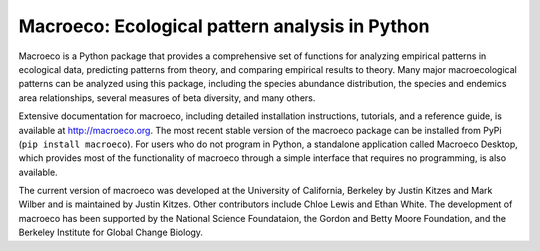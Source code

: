 Macroeco: Ecological pattern analysis in Python
-----------------------------------------------

Macroeco is a Python package that provides a comprehensive set of functions for analyzing empirical patterns in ecological data, predicting patterns from theory, and comparing empirical results to theory. Many major macroecological patterns can be analyzed using this package, including the species abundance distribution, the species and endemics area relationships, several measures of beta diversity, and many others.

Extensive documentation for macroeco, including detailed installation instructions, tutorials, and a reference guide, is available at http://macroeco.org. The most recent stable version of the macroeco package can be installed from PyPi (``pip install macroeco``). For users who do not program in Python, a standalone application called Macroeco Desktop, which provides most of the functionality of macroeco through a simple interface that requires no programming, is also available.

The current version of macroeco was developed at the University of California, Berkeley by Justin Kitzes and Mark Wilber and is maintained by Justin Kitzes. Other contributors include Chloe Lewis and Ethan White. The development of macroeco has been supported by the National Science Foundataion, the Gordon and Betty Moore Foundation, and the Berkeley Institute for Global Change Biology.
